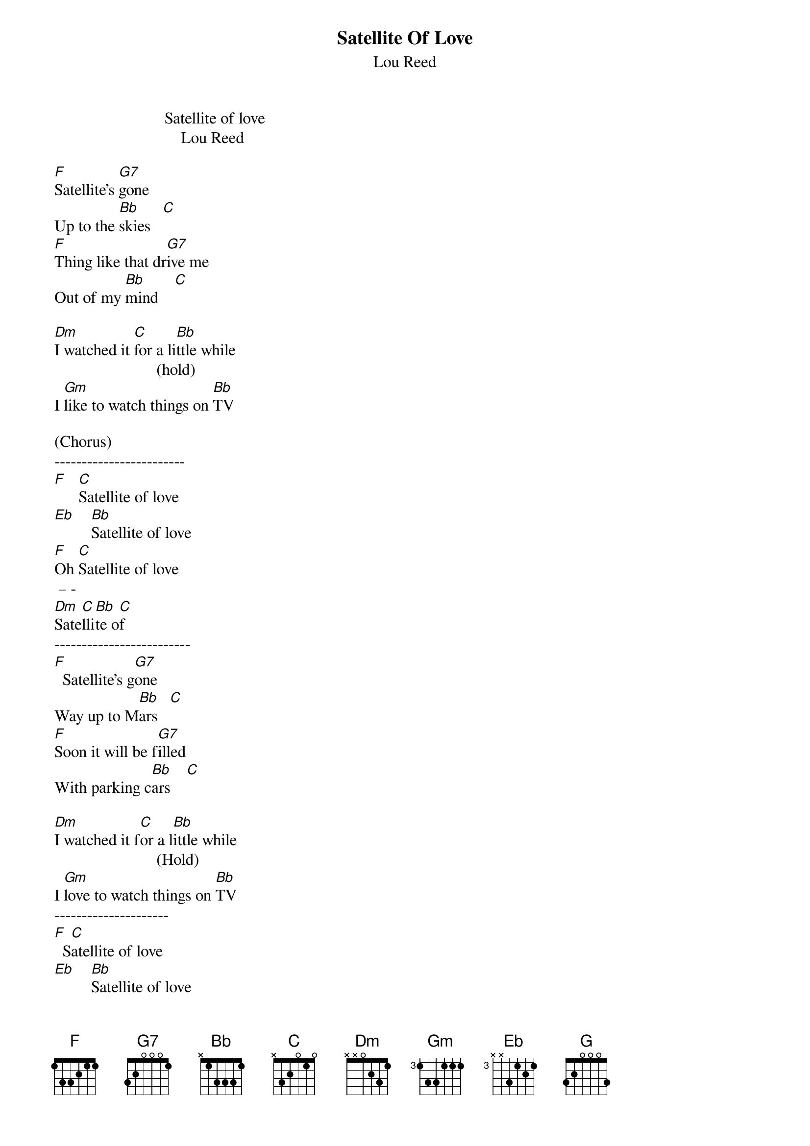 {t: Satellite Of Love}
{st: Lou Reed}
                           Satellite of love
                               Lou Reed

[F]Satellite's [G7]gone
Up to the [Bb]skies   [C]
[F]Thing like that dr[G7]ive me
Out of my [Bb]mind    [C]

[Dm]I watched it [C]for a li[Bb]ttle while
                         (hold) 
I [Gm]like to watch things on [Bb]TV

(Chorus)
------------------------
[F]   [C]Satellite of love
[Eb]    [Bb]Satellite of love
[F]Oh [C]Satellite of love
 – -  
[Dm]Sate[C]lli[Bb]te o[C]f
-------------------------
[F]  Satellite's g[G7]one
Way up to M[Bb]ars   [C]
[F]Soon it will be f[G7]illed
With parking c[Bb]ars    [C]

[Dm]I watched it f[C]or a l[Bb]ittle while
                         (Hold)
I [Gm]love to watch things on [Bb]TV
---------------------
[F]  S[C]atellite of love
[Eb]    [Bb]Satellite of love
[F]   [C]Satellite of love
 – -  
[Dm]Sate[C]lli[Bb]te o[C]f
(Bridge)
[F]I've been t[C]old that y[Bb]ou've been b[C]old 
With H[Bb]arry, Ma[C]rk and J[F]ohn


[F]Monday, Tue[C]sday, Wedn[Bb]esday to Thu[C]rsday With 
[Bb]Harry, M[C]ark and J[F]ohn

[F]Satellite's [G7]gone
Up to the s[Bb]kies  [C]
[F]Things like that d[G7]rive me
Out of my mi[Bb]nd    [C]
[Dm]I watched it [C]for a [Bb]little while
                         (Hold)
I[Gm] love to watch things on T[Bb]V
Chorus
[F]    [C]Satellite of love
[Eb]    [Bb]Satellite of love
[F]   [C]Satellite of love
 – -  
[Dm]Sate[C]lli[Bb]te o[C]f
-----------------------

(END)
   
{inline}[F]        [G]    [Bb]  [F]  (Chords Only)

[F]Satellite o[G]f Lo[Bb]ve  [F]
(repeat several times )
        

